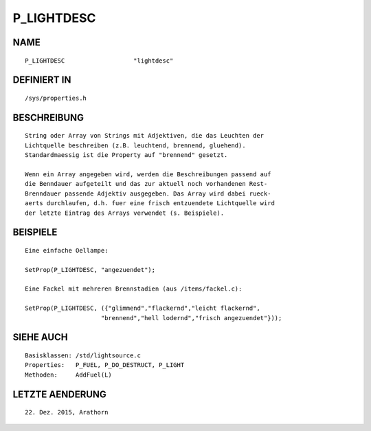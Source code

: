 P_LIGHTDESC
===========

NAME
----
::

    P_LIGHTDESC                   "lightdesc"                   

DEFINIERT IN
------------
::

    /sys/properties.h

BESCHREIBUNG
------------
::

    String oder Array von Strings mit Adjektiven, die das Leuchten der 
    Lichtquelle beschreiben (z.B. leuchtend, brennend, gluehend).
    Standardmaessig ist die Property auf "brennend" gesetzt.

    Wenn ein Array angegeben wird, werden die Beschreibungen passend auf
    die Benndauer aufgeteilt und das zur aktuell noch vorhandenen Rest-
    Brenndauer passende Adjektiv ausgegeben. Das Array wird dabei rueck-
    aerts durchlaufen, d.h. fuer eine frisch entzuendete Lichtquelle wird
    der letzte Eintrag des Arrays verwendet (s. Beispiele).

BEISPIELE
---------
::

    Eine einfache Oellampe:

    SetProp(P_LIGHTDESC, "angezuendet");

    Eine Fackel mit mehreren Brennstadien (aus /items/fackel.c):

    SetProp(P_LIGHTDESC, ({"glimmend","flackernd","leicht flackernd",
                         "brennend","hell lodernd","frisch angezuendet"}));

SIEHE AUCH
----------
::

    Basisklassen: /std/lightsource.c
    Properties:   P_FUEL, P_DO_DESTRUCT, P_LIGHT
    Methoden:     AddFuel(L)

LETZTE AENDERUNG
----------------
::

    22. Dez. 2015, Arathorn


